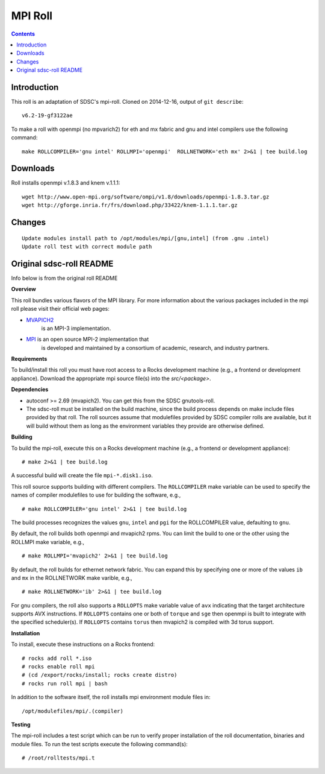 .. hightlight:: rst

MPI Roll
================

.. contents::

Introduction
--------------
This roll is an adaptation of SDSC's  mpi-roll. 
Cloned on 2014-12-16,  output of ``git describe``: ::

    v6.2-19-gf3122ae

To make a roll with openmpi (no mpvarich2) for eth and mx fabric and 
gnu and intel compilers use the following command: ::

    make ROLLCOMPILER='gnu intel' ROLLMPI='openmpi'  ROLLNETWORK='eth mx' 2>&1 | tee build.log

Downloads
-----------
Roll installs openmpi v.1.8.3 and knem v.1.1.1: ::

    wget http://www.open-mpi.org/software/ompi/v1.8/downloads/openmpi-1.8.3.tar.gz
    wget http://gforge.inria.fr/frs/download.php/33422/knem-1.1.1.tar.gz


Changes
---------
::

    Update modules install path to /opt/modules/mpi/[gnu,intel] (from .gnu .intel)
    Update roll test with correct module path 


Original sdsc-roll README
----------------------------------
Info below is from the original roll README

**Overview**

This roll bundles various flavors of the MPI library.
For more information about the various packages included in the mpi roll please visit their official web pages:

- `MVAPICH2 <http://mvapich.cse.ohio-state.edu/overview/mvapich2/>`_
   is an MPI-3 implementation.
- `MPI <http://www.open-mpi.org>`_ is an open source MPI-2 implementation that 
   is developed and maintained by a consortium of academic, research, and industry partners.

**Requirements**

To build/install this roll you must have root access to a Rocks development
machine (e.g., a frontend or development appliance).
Download the appropriate mpi source file(s) into the `src/<package>`.

**Dependencies**

- autoconf >= 2.69 (mvapich2).  You can get this from the SDSC gnutools-roll.
- The sdsc-roll must be installed on the build machine, since the build process
  depends on make include files provided by that roll.
  The roll sources assume that modulefiles provided by SDSC compiler
  rolls are available, but it will build without them as long as the environment
  variables they provide are otherwise defined.

**Building**

To build the mpi-roll, execute this on a Rocks development
machine (e.g., a frontend or development appliance): ::

    # make 2>&1 | tee build.log

A successful build will create the file ``mpi-*.disk1.iso``.  

This roll source supports building with different compilers.  The
``ROLLCOMPILER`` make variable can be used to specify the names of compiler
modulefiles to use for building the software, e.g.,  ::

    # make ROLLCOMPILER='gnu intel' 2>&1 | tee build.log

The build processes recognizes the values ``gnu``, ``intel`` and ``pgi`` for the
ROLLCOMPILER value, defaulting to ``gnu``.

By default, the roll builds both openmpi and mvapich2 rpms.  You can limit the
build to one or the other using the ROLLMPI make variable, e.g., ::

    # make ROLLMPI='mvapich2' 2>&1 | tee build.log

By default, the roll builds for ethernet network fabric.  You can expand this
by specifying one or more of the values ``ib`` and ``mx`` in the ROLLNETWORK make
varible, e.g., ::

    # make ROLLNETWORK='ib' 2>&1 | tee build.log

For gnu compilers, the roll also supports a ``ROLLOPTS`` make variable value of
``avx`` indicating that the target architecture supports AVX instructions.
If ``ROLLOPTS`` contains one or both of ``torque`` and ``sge`` then openmpi is built
to integrate with the specified scheduler(s).  If ``ROLLOPTS`` contains ``torus``
then mvapich2 is compiled with 3d torus support.


**Installation**

To install, execute these instructions on a Rocks frontend: ::

    # rocks add roll *.iso
    # rocks enable roll mpi
    # (cd /export/rocks/install; rocks create distro)
    # rocks run roll mpi | bash
    
In addition to the software itself, the roll installs mpi environment
module files in: ::

    /opt/modulefiles/mpi/.(compiler)

**Testing**

The mpi-roll includes a test script which can be run to verify proper
installation of the roll documentation, binaries and module files. To
run the test scripts execute the following command(s): ::

    # /root/rolltests/mpi.t 

